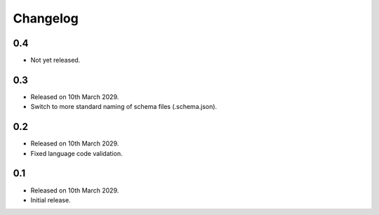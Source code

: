 Changelog
=========

0.4
---

* Not yet released.

0.3
---

* Released on 10th March 2029.
* Switch to more standard naming of schema files (.schema.json).

0.2
---

* Released on 10th March 2029.
* Fixed language code validation.

0.1
---

* Released on 10th March 2029.
* Initial release.
